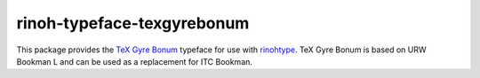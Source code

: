 ===========================
rinoh-typeface-texgyrebonum
===========================

This package provides the `TeX Gyre Bonum`_ typeface for use with rinohtype_.
TeX Gyre Bonum is based on URW Bookman L and can be used as a replacement for
ITC Bookman.

.. _TeX Gyre Bonum: http://www.gust.org.pl/projects/e-foundry/tex-gyre/bonum
.. _rinohtype: https://github.com/brechtm/rinohtype#readme



